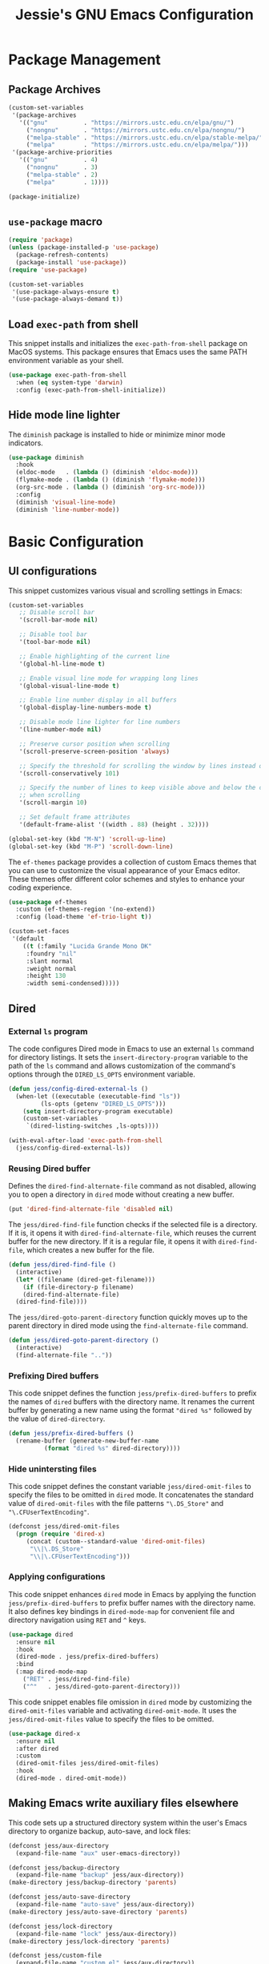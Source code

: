 #+title: Jessie's GNU Emacs Configuration

* Package Management

** Package Archives

#+begin_src emacs-lisp
  (custom-set-variables
   '(package-archives
     '(("gnu"          . "https://mirrors.ustc.edu.cn/elpa/gnu/")
       ("nongnu"       . "https://mirrors.ustc.edu.cn/elpa/nongnu/")
       ("melpa-stable" . "https://mirrors.ustc.edu.cn/elpa/stable-melpa/")
       ("melpa"        . "https://mirrors.ustc.edu.cn/elpa/melpa/")))
   '(package-archive-priorities
     '(("gnu"          . 4)
       ("nongnu"       . 3)
       ("melpa-stable" . 2)
       ("melpa"        . 1))))
#+end_src

#+begin_src emacs-lisp
  (package-initialize)
#+end_src

** =use-package= macro

#+begin_src emacs-lisp
  (require 'package)
  (unless (package-installed-p 'use-package)
    (package-refresh-contents)
    (package-install 'use-package))
  (require 'use-package)
#+end_src

#+begin_src emacs-lisp
  (custom-set-variables
   '(use-package-always-ensure t)
   '(use-package-always-demand t))
#+end_src

** Load =exec-path= from shell

This snippet installs and initializes the =exec-path-from-shell=
package on MacOS systems.  This package ensures that Emacs uses the
same PATH environment variable as your shell.

#+begin_src emacs-lisp
  (use-package exec-path-from-shell
    :when (eq system-type 'darwin)
    :config (exec-path-from-shell-initialize))
#+end_src

** Hide mode line lighter

The =diminish= package is installed to hide or minimize minor mode indicators.

#+begin_src emacs-lisp
  (use-package diminish
    :hook
    (eldoc-mode   . (lambda () (diminish 'eldoc-mode)))
    (flymake-mode . (lambda () (diminish 'flymake-mode)))
    (org-src-mode . (lambda () (diminish 'org-src-mode)))
    :config
    (diminish 'visual-line-mode)
    (diminish 'line-number-mode))
#+end_src

* Basic Configuration

** UI configurations

This snippet customizes various visual and scrolling settings in Emacs:

#+begin_src emacs-lisp
  (custom-set-variables
     ;; Disable scroll bar
     '(scroll-bar-mode nil)

     ;; Disable tool bar
     '(tool-bar-mode nil)

     ;; Enable highlighting of the current line
     '(global-hl-line-mode t)

     ;; Enable visual line mode for wrapping long lines
     '(global-visual-line-mode t)

     ;; Enable line number display in all buffers
     '(global-display-line-numbers-mode t)

     ;; Disable mode line lighter for line numbers
     '(line-number-mode nil)

     ;; Preserve cursor position when scrolling
     '(scroll-preserve-screen-position 'always)

     ;; Specify the threshold for scrolling the window by lines instead of pixels
     '(scroll-conservatively 101)

     ;; Specify the number of lines to keep visible above and below the cursor
     ;; when scrolling
     '(scroll-margin 10)

     ;; Set default frame attributes
     '(default-frame-alist '((width . 88) (height . 32))))
#+end_src

#+begin_src emacs-lisp
  (global-set-key (kbd "M-N") 'scroll-up-line)
  (global-set-key (kbd "M-P") 'scroll-down-line)
#+end_src

The =ef-themes= package provides a collection of custom Emacs themes that you
can use to customize the visual appearance of your Emacs editor.  These themes
offer different color schemes and styles to enhance your coding experience.

#+begin_src emacs-lisp
  (use-package ef-themes
    :custom (ef-themes-region '(no-extend))
    :config (load-theme 'ef-trio-light t))
#+end_src

#+begin_src emacs-lisp
  (custom-set-faces
   '(default
      ((t (:family "Lucida Grande Mono DK"
	   :foundry "nil"
	   :slant normal
	   :weight normal
	   :height 130
	   :width semi-condensed)))))
#+end_src

** Dired

*** External =ls= program

The code configures Dired mode in Emacs to use an external =ls= command for
directory listings.  It sets the =insert-directory-program= variable to the path
of the =ls= command and allows customization of the command's options through
the =DIRED_LS_OPTS= environment variable.

#+begin_src emacs-lisp
  (defun jess/config-dired-external-ls ()
    (when-let ((executable (executable-find "ls"))
	       (ls-opts (getenv "DIRED_LS_OPTS")))
      (setq insert-directory-program executable)
      (custom-set-variables
       `(dired-listing-switches ,ls-opts))))
#+end_src

#+begin_src emacs-lisp
  (with-eval-after-load 'exec-path-from-shell
    (jess/config-dired-external-ls))
#+end_src

*** Reusing Dired buffer

Defines the =dired-find-alternate-file= command as not disabled, allowing you to
open a directory in =dired= mode without creating a new buffer.

#+begin_src emacs-lisp
  (put 'dired-find-alternate-file 'disabled nil)
#+end_src

The =jess/dired-find-file= function checks if the selected file is a directory.
If it is, it opens it with =dired-find-alternate-file=, which reuses the current
buffer for the new directory.  If it is a regular file, it opens it with
=dired-find-file=, which creates a new buffer for the file.

#+begin_src emacs-lisp
  (defun jess/dired-find-file ()
    (interactive)
    (let* ((filename (dired-get-filename)))
      (if (file-directory-p filename)
	  (dired-find-alternate-file)
	(dired-find-file))))
#+end_src

The =jess/dired-goto-parent-directory= function quickly moves up to the parent
directory in dired mode using the =find-alternate-file= command.

#+begin_src emacs-lisp
  (defun jess/dired-goto-parent-directory ()
    (interactive)
    (find-alternate-file ".."))
#+end_src

*** Prefixing Dired buffers

This code snippet defines the function =jess/prefix-dired-buffers= to prefix the
names of =dired= buffers with the directory name.  It renames the current buffer
by generating a new name using the format ="dired %s"= followed by the value of
=dired-directory=.

#+begin_src emacs-lisp
  (defun jess/prefix-dired-buffers ()
    (rename-buffer (generate-new-buffer-name
		    (format "dired %s" dired-directory))))
#+end_src

*** Hide unintersting files

This code snippet defines the constant variable =jess/dired-omit-files= to
specify the files to be omitted in =dired= mode.  It concatenates the standard
value of =dired-omit-files= with the file patterns ="\.DS_Store"= and
="\.CFUserTextEncoding"=.

#+begin_src emacs-lisp
  (defconst jess/dired-omit-files
    (progn (require 'dired-x)
	   (concat (custom--standard-value 'dired-omit-files)
	    "\\|\.DS_Store"
	    "\\|\.CFUserTextEncoding")))
#+end_src

*** Applying configurations

This code snippet enhances =dired= mode in Emacs by applying the function
=jess/prefix-dired-buffers= to prefix buffer names with the directory name.  It
also defines key bindings in =dired-mode-map= for convenient file and directory
navigation using =RET= and =^= keys.

#+begin_src emacs-lisp
  (use-package dired
    :ensure nil
    :hook
    (dired-mode . jess/prefix-dired-buffers)
    :bind
    (:map dired-mode-map
	  ("RET" . jess/dired-find-file)
	  ("^"   . jess/dired-goto-parent-directory)))
#+end_src

This code snippet enables file omission in =dired= mode by customizing the
=dired-omit-files= variable and activating =dired-omit-mode=.  It uses the
=jess/dired-omit-files= value to specify the files to be omitted.

#+begin_src emacs-lisp
  (use-package dired-x
    :ensure nil
    :after dired
    :custom
    (dired-omit-files jess/dired-omit-files)
    :hook
    (dired-mode . dired-omit-mode))
#+end_src

** Making Emacs write auxiliary files elsewhere

This code sets up a structured directory system within the user's Emacs
directory to organize backup, auto-save, and lock files:

#+begin_src emacs-lisp
  (defconst jess/aux-directory
    (expand-file-name "aux" user-emacs-directory))

  (defconst jess/backup-directory
    (expand-file-name "backup" jess/aux-directory))
  (make-directory jess/backup-directory 'parents)

  (defconst jess/auto-save-directory
    (expand-file-name "auto-save" jess/aux-directory))
  (make-directory jess/auto-save-directory 'parents)

  (defconst jess/lock-directory
    (expand-file-name "lock" jess/aux-directory))
  (make-directory jess/lock-directory 'parents)

  (defconst jess/custom-file
    (expand-file-name "custom.el" jess/aux-directory))
#+end_src

*** Backup files

This snippet customizes Emacs' backup settings:
1. Backup files are directed to =jess/backup-directory=.
2. Emacs is set to backup by copying, automatically delete older versions, and
   version backups.
3. It's configured to keep 64 latest and 32 oldest backup versions.

#+begin_src emacs-lisp
  (custom-set-variables
   '(backup-directory-alist `((".*" . ,jess/backup-directory)))
   '(backup-by-copying t)
   '(delete-old-versions t)
   '(kept-new-versions 64)
   '(kept-old-versions 32)
   '(version-control t))
#+end_src

*** Auto-save files

This code snippet customizes the auto-save behavior in Emacs by setting
=auto-save-interval= to =32= seconds and =auto-save-file-name-transforms= to
specify the directory and naming pattern for auto-save files.

#+begin_src emacs-lisp
  (custom-set-variables
   '(auto-save-interval 32)
   '(auto-save-file-name-transforms
     `(("\\`/.*/\\([^/]+\\)\\'"
	,(concat jess/auto-save-directory "/\\1") t))))
#+end_src

*** Lock files

This code snippet customizes the locking behavior in Emacs by specifying a
directory and naming pattern for lock files.

#+begin_src emacs-lisp
  (custom-set-variables
   '(lock-file-name-transforms
     `(("\\`/.*/\\([^/]+\\)\\'" ,(concat jess/lock-directory "/\\1") t))))
#+end_src

*** Custom file

This code snippet sets up the Emacs customizations file and handles its loading.
It also adds a hook to prompt the user to customize unsaved options before
quitting Emacs.

#+begin_src emacs-lisp
  (custom-set-variables '(custom-file jess/custom-file))
  (load jess/custom-file 'noerror)
  (add-hook 'kill-emacs-query-functions
	    'custom-prompt-customize-unsaved-options)
#+end_src

** Modifier keys

This snippet customizes Emacs settings specifically for macOS systems.  If the
system type is "darwin" (macOS).

#+begin_src emacs-lisp
  (when (eq system-type 'darwin)
    (custom-set-variables
     '(mac-pass-command-to-system nil)
     '(mac-pass-control-to-system nil)
     '(mac-command-modifier nil)
     '(mac-option-modifier 'hyper)
     '(mac-right-option-modifier 'meta)))
#+end_src

** Minibuffer configurations

This code snippet customizes Emacs' minibuffer settings by defining and setting
properties for the minibuffer prompt using =jess/minibuffer-prompt-properties=.
It also specifies the command completion predicate and enables recursive
minibuffers.

#+begin_src emacs-lisp
  (defconst jess/minibuffer-prompt-properties
    (cl-list* 'cursor-intangible t
	      (custom--standard-value 'minibuffer-prompt-properties)))
  (custom-set-variables
   '(minibuffer-prompt-properties jess/minibuffer-prompt-properties)
   '(read-extended-command-predicate 'command-completion-default-include-p)
   '(enable-recursive-minibuffers t))
#+end_src

** Save recent editing record

*** Recent opened files

This code configures the recentf mode in Emacs by setting variables such as
=recentf-max-menu-items= (maximum number of recent files displayed in the menu),
=recentf-max-saved-items= (maximum number of recent files saved in the list),
=recentf-auto-cleanup= (prevents automatic deletion of non-existent files from
the recentf list), and enabling =recentf-mode=.  Furthermore, the
=recentf-save-list= function is scheduled to run every 3 minutes to periodically
save the recentf list.

#+begin_src emacs-lisp
  (custom-set-variables
   '(recentf-max-menu-items 64)
   '(recentf-max-saved-items 256)
   '(recentf-auto-cleanup 'never)
   '(recentf-mode t))
  (run-at-time nil (* 3 60) 'recentf-save-list)
#+end_src

*** Save point places

The save-place feature in Emacs remembers the location of the last visited point
in each file, allowing you to resume editing from the same position when
reopening the file.

#+begin_src emacs-lisp
  (custom-set-variables
   '(save-place-limit 1024)
   '(save-place-mode t))
#+end_src

*** Auto revert buffers

These settings ensure that buffers are automatically updated to reflect any
changes made to their associated files.

#+begin_src emacs-lisp
  (custom-set-variables
   '(auto-revert-interval 0.5)
   '(global-auto-revert-non-file-buffers t)
   '(global-auto-revert-mode t))
#+end_src

*** Undo history

This configuration allows you to use the =undo-tree= package for managing and
visualizing undo/redo history in Emacs.

#+begin_src emacs-lisp
  (defconst jess/undo-tree-directory
    (expand-file-name "undo-tree" jess/aux-directory))
#+end_src

#+begin_src emacs-lisp
  (use-package undo-tree
    :diminish
    :custom
    (undo-tree-history-directory-alist
     `((".*" . ,jess/undo-tree-directory)))
    (global-undo-tree-mode t))
#+end_src

*** Window layout history

The =winner= package provides the ability to undo and redo window configurations
in Emacs, allowing you to easily switch between previously saved window
arrangements.

#+begin_src emacs-lisp
  (use-package winner
    :custom (winner-mode t))
#+end_src

*** Minibuffer history

The =savehist= package allows Emacs to save and restore various history lists,
such as command history, minibuffer history, and search history, across Emacs
sessions.

#+begin_src emacs-lisp
  (use-package savehist
    :custom (savehist-mode t))
#+end_src

** Utilities

*** Some useful key bindings

This code snippet configures key bindings for the =forward-symbol= and
=backward-symbol= functions in Emacs.

#+begin_src emacs-lisp
  (global-set-key (kbd "M-F") 'forward-symbol)
  (global-set-key (kbd "M-B")
                  (lambda () (interactive) (forward-symbol -1)))
#+end_src

*** Which key

The =which-key= package provides a helpful popup that displays available
keybindings and their associated commands in Emacs, aiding in discovering and
remembering key combinations.

#+begin_src emacs-lisp
  (use-package which-key
    :diminish
    :custom
    (which-key-side-window-location 'left)
    (which-key-max-description-length 36)
    (which-key-max-display-columns 1)
    (which-key-mode t))
#+end_src

*** Completion

The =company= package provides auto-completion capabilities in Emacs, making it
easier to type and navigate code with suggestions and completions.

#+begin_src emacs-lisp
  (use-package company
    :diminish
    :pin melpa
    :custom
    ;; Configurations File
    (company-minimum-prefix-length 1)
    (company-idle-delay 0)
    (global-company-mode t)
    (company-require-match nil)
    ;; Tooltip Frontends
    (company-tooltip-align-annotations t)
    (company-tooltip-limit 32)
    (company-tooltip-offset-display 'lines)
    (company-tooltip-flip-when-above t)
    (company-format-margin-function 'company-text-icons-margin)
    (company-text-face-extra-attributes '(:weight bold :slant italic))
    (company-text-icons-add-background t)
    (company-show-quick-access t)
    ;; Quick Access a Candidate
    (company-quick-access-modifier 'hyper)
    (company-quick-access-keys
     '("n" "t" "e" "h" "o" "s" "i" "a" "u" "r" "p" "d" "l" "c" "y" "g")))
#+end_src

*** Navigating around visible texts

This function enhances navigation in Emacs by providing a quick way to jump to
the next occurrence of a character in the visible portion of the buffer using
the =avy= package.

#+begin_src emacs-lisp
  (defun jess/avy-goto-next-char (char &optional arg)
    "Jump to the next position of currently visible CHAR.
  The window scope is determined by `avy-all-windows' (ARG negates it)."
    (interactive (list (read-char "char: " t)
		       current-prefix-arg))
    (progn (require 'avy)
	   (avy-with avy-goto-char
		     (avy-jump
		      (if (= 13 char) "\n"
			(regexp-quote (string char)))
		      :window-flip arg))
	   (forward-char)))
#+end_src

The code configures the =avy= package in Emacs for efficient character
navigation and sets keybindings for quick jumping in the buffer.

#+begin_src emacs-lisp
  (use-package avy
    :custom
    (avy-keys
     '(?n ?t ?e ?h ?o ?s ?i ?a ?u ?r ?p ?d ?l ?c ?y ?g))
    :bind
    (("H-SPC" . avy-goto-char-timer)
     ("H-p"   . avy-goto-char)
     ("H-n"   . jess/avy-goto-next-char)
     :map isearch-mode-map
     ("H-s" . avy-isearch)))
#+end_src

*** Region selection

#+begin_src emacs-lisp
  (use-package expand-region
    :bind
    ("H-e" . er/expand-region)
    ("H-o" . er/contract-region))
#+end_src

*** Terminal emulator

By using this function, you can easily disable line number display and the
highlighting of the current line in the buffer where it is called.

#+begin_src emacs-lisp
  (defun jess/disable-line-num-and-hl ()
    (display-line-numbers-mode -1)
    (setq-local global-hl-line-mode nil))
#+end_src

By using this function and providing a desired path as an argument, you can
update the current working directory (=default-directory=) in Emacs to the
specified path.

#+begin_src emacs-lisp
  (defun jess/update-pwd (path)
    (setq default-directory path))
#+end_src

These configurations provide key bindings, hooks, and customizations to enhance
the functionality and behavior of the =vterm= package in Emacs.

#+begin_src emacs-lisp
  (with-eval-after-load
      (defun jess/vterm-copy-mode-copy (arg)
	"Same to `vterm-copy-mode-done' but not exit `vterm-copy-mode'."
	(interactive "P")
	(unless vterm-copy-mode
	  (user-error "This command is effective only in vterm-copy-mode"))
	(unless (use-region-p)
	  (goto-char (vterm--get-beginning-of-line))
	  ;; Are we excluding the prompt?
	  (if (or (and vterm-copy-exclude-prompt (not arg))
		  (and (not vterm-copy-exclude-prompt) arg))
	      (goto-char (max (or (vterm--get-prompt-point) 0)
			      (vterm--get-beginning-of-line))))
	  (set-mark (point))
	  (goto-char (vterm--get-end-of-line)))
	(kill-ring-save (region-beginning) (region-end))))
#+end_src

#+begin_src emacs-lisp
  (use-package vterm
    :bind
    (("H-t" . vterm)
     :map vterm-mode-map
     ("C-q"   . vterm-send-next-key)
     ("C-M-v" . nil) ;; Avoid shadowing
     :map vterm-copy-mode-map
     ("M-w" . jess/vterm-copy-mode-copy))
    :hook
    (vterm-mode . jess/disable-line-num-and-hl)
    :custom
    (vterm-buffer-name-string "vterm %s")
    (vterm-eval-cmds
     (let* ((cmds (custom--standard-value 'vterm-eval-cmds)))
       (add-to-list 'cmds '("update-pwd" jess/update-pwd)))))
#+end_src

*** Git client - Magit

Magit is an Emacs package that provides a powerful interface for working with
Git repositories.  It offers commands and features to perform various Git
operations directly within Emacs, such as staging changes, committing,
branching, merging, and interacting with remote repositories.  Magit enhances
productivity and streamlines Git workflows, making it a valuable tool for
managing version control in Emacs.

#+begin_src emacs-lisp
  (use-package magit)
#+end_src

*** Vertico

The =vertico= package replaces the default Emacs minibuffer completion with an
enhanced interface.  It provides a vertical layout, allowing for a more compact
and efficient display of completion candidates.

#+begin_src emacs-lisp
  (use-package vertico
    :custom
    (vertico-count 16)
    (vertico-mode t))
#+end_src

*** Orderless

This code snippet configures the =orderless= package in Emacs by customizing the
completion settings.  It enables =orderless= style matching for completions,
disables default category settings for completion, and overrides the completion
style for the =file= category using =partial-completion=.  This improves the
flexibility and effectiveness of Emacs completion.

#+begin_src emacs-lisp
  (use-package orderless
    :custom
    (completion-styles '(orderless basic))
    (completion-category-defaults nil)
    (completion-category-overrides '((file (styles partial-completion)))))
#+end_src

*** Marginalia

=marginalia= enhances the minibuffer completion interface by providing helpful
annotations for completion candidates.

#+begin_src emacs-lisp
  (use-package marginalia
    :custom (marginalia-mode t))
#+end_src

*** Consult

=consult= provides improved functionality for commands such as switching
buffers, searching, navigating to specific lines, and accessing history.

#+begin_src emacs-lisp
  (use-package consult
    :custom
    (xref-show-xrefs-function consult-xref)
    (xref-show-definitions-function consult-xref)
    (register-preview-delay 0.5)
    :hook
    (completion-list-mode . consult-preview-at-point-mode)
    :init 
    (setq register-preview-function #'consult-register-format)
    (advice-add #'register-preview :override #'consult-register-window)
    :bind
    (("C-c g"   . consult-grep)
     ("C-c f"   . consult-find)
     ("C-c b"   . consult-bookmark)
     ("C-c o"   . consult-outline)
     ("C-c m"   . consult-mark)
     ("C-c M"   . consult-global-mark)
     ("C-c i"   . consult-imenu)
     ("C-c I"   . consult-imenu-multi)
     ("C-c l"   . consult-line)
     ("C-c L"   . consult-line-multi)
     ("C-c r l" . consult-register-load)
     ("C-c r s" . consult-register-store)
     ("C-c r r" . consult-register)

     ("C-c c M-x" . consult-mode-command)
     ("C-c c h"   . consult-history)
     ("C-c c k"   . consult-kmacro)
     ("C-c c m"   . consult-man)
     ("C-c c i"   . consult-info)
     ("C-c c s"   . consult-isearch-history)

     ;; Shadowing original key bindings
     ("C-x b"   . consult-buffer)
     ("C-x p b" . consult-project-buffer)
     ("C-x p g" . consult-ripgrep)
     ("M-y"     . consult-yank-pop)
     ("M-g g"   . consult-goto-line)
     ("M-g M-g" . consult-goto-line)

     :map isearch-mode-map
     ("M-e"   . consult-isearch-history)
     ("M-s e" . consult-isearch-history)
     ("M-s l" . consult-line)
     ("M-s L" . consult-line-multi)

     :map minibuffer-local-map
     ("M-s" . consult-history)
     ("M-r" . consult-history)))
#+end_src

** Misc

This code snippet creates an alias =yes-or-no-p= for the =y-or-n-p= function,
allowing you to use a shorter and more intuitive name for the same
functionality.

#+begin_src emacs-lisp
  (defalias 'yes-or-no-p 'y-or-n-p)
#+end_src

This code snippet enables moving deleted files to the system's trash folder.

#+begin_src emacs-lisp
  (custom-set-variables
   '(delete-by-moving-to-trash t))
#+end_src

Disable tabs

#+begin_src emacs-lisp
  (custom-set-variables '(indent-tabs-mode nil))
#+end_src

This code snippet configures the =smartparens= package in Emacs.  It enables
=smartparens-mode= in programming modes and loads the necessary configuration
for =smartparens= after Emacs initialization.

#+begin_src emacs-lisp
  (use-package smartparens
    :diminish
    :custom
    (smartparens-global-mode t)
    :config
    (require 'smartparens-config))
#+end_src

Lines are wrapped at the 80th column for better readability and formatting.

#+begin_src emacs-lisp
  (custom-set-variables '(fill-column 80))
#+end_src

=nyan-mode= gives you the whimsical nyan cat animation in your mode-line,
providing a unique visual indicator of your scroll position.

#+begin_src emacs-lisp
  (use-package nyan-mode
    :custom
    (nyan-mode t)
    (nyan-animate-nyancat t)
    (nyan-bar-length 10))
#+end_src

** AI assistant

*** TabNine

The code sets up and configures the =company-tabnine= package, which provides
AI-powered code completions for various programming languages.

#+begin_src emacs-lisp
  (use-package company-tabnine
    :after company
    :config
    (add-to-list 'company-backends #'company-tabnine))
#+end_src

** Window and buffer management

*** Jumping around between windows

#+begin_src emacs-lisp
  (defun jess/ace-select-window (arg)
    "Mimic the `ace-window' command.  The difference is when prefixed
  with one \\[universal-argument], ace actions are always
  dispatched."
    (interactive "p")
    (setq avy-current-path "")
    (cl-case arg
      (0
       (let ((aw-ignore-on (not aw-ignore-on)))
	 (ace-select-window)))
      (4
       (let ((aw-ignore-on (not aw-ignore-on))
	     (aw-dispatch-always t))
	 (ace-select-window)))
      (t
       (ace-select-window))))

  (use-package ace-window
    :bind
    ("M-o" . jess/ace-select-window)
    :custom
    (aw-dispatch-when-more-than 3)
    (aw-display-mode-overlay nil)
    (aw-background nil)
    (aw-keys '(?n ?e ?h ?s ?i ?a))
    :config
    (define-minor-mode ace-window-display-mode
      "The function is same to ace-window-display-mode despite the mode
      line format of the avy-char."
      :global t
      (if ace-window-display-mode
	  (progn
	    (aw-update)
	    (set-default
	     'mode-line-format
	     `((ace-window-display-mode
		;; Show avy-char in upcase wrapped in brackets
		(:eval (format "[%s]"
			       (upcase (window-parameter
					(selected-window) 'ace-window-path)))))
	       ,@(assq-delete-all
		  'ace-window-display-mode
		  (default-value 'mode-line-format))))
	    (force-mode-line-update t)
	    (add-hook 'window-configuration-change-hook 'aw-update)
	    ;; Add at the end so does not precede select-frame call.
	    (add-hook 'after-make-frame-functions #'aw--after-make-frame t))
	(set-default
	 'mode-line-format
	 (assq-delete-all
	  'ace-window-display-mode
	  (default-value 'mode-line-format)))
	(remove-hook 'window-configuration-change-hook 'aw-update)
	(remove-hook 'after-make-frame-functions 'aw--after-make-frame)))
    (setq aw-dispatch-alist
	  '((?0 aw-delete-window "Delete Window")
	    (?t aw-swap-window "Swap Windows")
	    (?m aw-move-window "Move Window")
	    (?y aw-copy-window "Copy Window")
	    (?b aw-switch-buffer-in-window "Select Buffer")
	    (?4 aw-switch-buffer-other-window "Switch Buffer Other Window")
	    (?! aw-execute-command-other-window "Execute Command Other Window")
	    (?= aw-split-window-fair "Split Fair Window")
	    (?- aw-split-window-vert "Split Vert Window")
	    (?| aw-split-window-horz "Split Horz Window")
	    (?1 delete-other-windows "Delete Other Windows")
	    (?f aw-flip-window)
	    (?? aw-show-dispatch-help)))
    (ace-window-display-mode))
#+end_src

* Manipulate Different Types of Files

** Language server protocol - Eglot

This code snippet configures the =eglot= package in Emacs to enable enhanced
cross-referencing capabilities.

#+begin_src emacs-lisp
  (use-package eglot
    :hook
    (c++-mode    . eglot-ensure)
    (python-mode . eglot-ensure)
    :custom
    (eglot-extend-to-xref t))
#+end_src

** Configurations for each type of files

*** C++

#+begin_src emacs-lisp
  (defconst jess/c++-lsp-server
    '("clangd"
      ;; Enables completion in all scopes
      "--all-scopes-completion"

      ;; Sets the priority of background indexing to normal
      "--background-index-priority=normal"

      ;; Enables background indexing
      "--background-index"

      ;; Enables Clang-Tidy static analysis
      "--clang-tidy"

      ;; Configures detailed completion style
      "--completion-style=detailed"

      ;; Performs header insertion using IWYU
      "--header-insertion=iwyu"

      ;; Limits the number of references to show (0 means unlimited)
      "--limit-references=0"

      ;; Limits the number of results to show (0 means unlimited)
      "--limit-results=0"

      ;; Limits the number of file renames (0 means unlimited)
      "--rename-file-limit=0"

      ;; Sets precompiled header storage to memory
      "--pch-storage=memory"

      ;; Enables verbose logging (adjust level as needed)
      "--log=verbose"

      ;; Number of threads for background indexing
      "-j=8"
      ))
#+end_src

#+begin_src emacs-lisp
  (with-eval-after-load 'eglot
    (add-to-list 'eglot-server-programs
		 `(c++-mode . ,jess/c++-lsp-server)))
#+end_src

*** Python

#+begin_src emacs-lisp
  (defconst jess/python-lsp-server "pylsp")
#+end_src

#+begin_src emacs-lisp
  (with-eval-after-load 'eglot
    (add-to-list 'eglot-server-programs
		 `(python-mode ,jess/python-lsp-server)))
#+end_src

This =pyvenv-auto= package automatically activates the appropriate virtual
environment when entering =python-mode=.

#+begin_src emacs-lisp
  (use-package pyvenv-auto
    :hook (python-mode . pyvenv-auto-run))
#+end_src

*** Markdown

#+begin_src emacs-lisp
  (use-package markdown-mode)
#+end_src

*** CSV

#+begin_src emacs-lisp
  (use-package csv-mode)
#+end_src

*** Org

#+begin_src emacs-lisp
  (use-package org-bullets
    :after org
    :hook (org-mode . org-bullets-mode))
#+end_src

*** Json

#+begin_src emacs-lisp
  (use-package json-mode)
#+end_src

*** PDF

#+begin_src emacs-lisp
  (use-package pdf-tools
    :hook
    (pdf-view-mode . jess/disable-line-num-and-hl)
    :config
    (pdf-tools-install)  ;; Install and set up dependencies
    (pdf-loader-install) ;; Install support for efficient loading and rendering
    )
#+end_src

*** Dockerfile

#+begin_src emacs-lisp
  (use-package dockerfile-mode)
#+end_src

*** GitLab CI

#+begin_src emacs-lisp
  (use-package gitlab-ci-mode)
#+end_src
